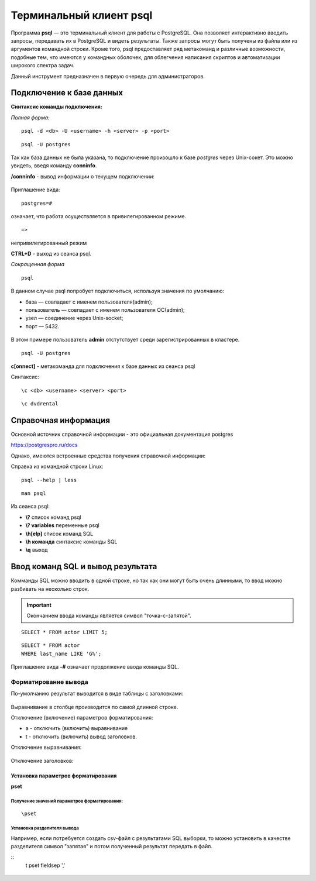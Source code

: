 Терминальный клиент psql
#####################


Программа **psql** — это терминальный клиент для работы с PostgreSQL. 
Она позволяет интерактивно вводить запросы, передавать их в PostgreSQL и видеть результаты. 
Также запросы могут быть получены из файла или из аргументов командной строки. 
Кроме того, psql предоставляет ряд метакоманд и различные возможности, подобные тем, 
что имеются у командных оболочек, для облегчения написания скриптов и автоматизации широкого спектра задач.

Данный инструмент предназначен в первую очередь для администраторов.

Подключение к базе данных
*************************

**Синтаксис команды подключения:**

*Полная форма:*

::

	psql -d <db> -U <username> -h <server> -p <port>

::

	psql -U postgres

.. figure:: img/03_connect_postgres.png
       :scale: 100 %
       :align: center
       :alt: asda

Так как база данных не была указана, то подключение произошло к базе *postgres* через Unix-сокет.
Это можно увидеть, введя команду **\conninfo**.

**/conninfo** - вывод информации о текущем подключении:

.. figure:: img/03_conninfo
       :scale: 100 %
       :align: center
       :alt: asda

Приглашение вида:

::

	postgres=# 
	
означает, что работа осуществляется в привилегированном режиме.

::

	=>
	
непривилегированный режим


**CTRL+D** - выход из сеанса psql.

*Сокращенная форма*

::

	psql

В данном случае psql попробует подключиться, используя значения по умолчанию:

- база — совпадает с именем пользователя(admin);
- пользователь — совпадает с именем пользователя ОС(admin);
- узел — соединение через Unix-socket;
- порт — 5432.

.. figure:: img/03_connect_admin.png
       :scale: 100 %
       :align: center
       :alt: asda

В этом примере пользователь **admin** отстутствует среди зарегистрированных в кластере.

::

	psql -U postgres

**\c[onnect]** - метакоманда для подключения к базе данных из сеанса psql

Синтаксис:

::

	\c <db> <username> <server> <port>

::

	\c dvdrental
	
.. figure:: img/03_conn_dvdrental
       :scale: 100 %
       :align: center
       :alt: asda

Справочная информация
**********************

Основной источник справочной информации - это официальная документация postgres

https://postgrespro.ru/docs

Однако, имеются встроенные средства получения справочной информации:

Справка из командной строки Linux:

::

	psql --help | less
	
::

	man psql
	
Из сеанса psql:

- **\\?** список команд psql
- **\\? variables** переменные psql
- **\\h[elp]** список команд SQL
- **\\h  команда** синтаксис команды SQL
- **\\q** выход

Ввод команд SQL и вывод результата
**********************************

Комманды SQL можно вводить в одной строке, но так как они могут быть очень длинными, то ввод можно разбивать на несколько строк.

.. important:: Окончанием ввода команды является символ "точка-с-запятой".

::

	SELECT * FROM actor LIMIT 5;

.. figure:: img/03_dvd_01
       :scale: 100 %
       :align: center
       :alt: asda

::

	SELECT * FROM actor
	WHERE last_name LIKE 'G%';

.. figure:: img/03_dvd_02
       :scale: 100 %
       :align: center
       :alt: asda

Приглашение вида **-#** означает продолжение ввода команды SQL.

Форматирование вывода
=======================

По-умолчанию результат выводится в виде таблицы с заголовками:

.. figure:: img/03_dvd_02
       :scale: 100 %
       :align: center
       :alt: asda
	   
Выравнивание в столбце производится по самой длинной строке.
	   
Отключение (включение) параметров форматирования:

- \a - отключить (включить) выравнивание
- \t - отключить (включить) вывод заголовков.

Отключение выравнивания:

.. figure:: img/03_dvd_a
       :scale: 100 %
       :align: center
       :alt: asda
	   
Отключение заголовков:

.. figure:: img/03_dvd_t
       :scale: 100 %
       :align: center
       :alt: asda

Установка параметров форматирования
---------------------

**\pset**

Получение значений параметров форматирования:
^^^^^^^^^^^^^^^^^^^^^^^^^^^^^^^^^^^^^^^^^^^^

::

	\pset

.. figure:: img/03_pset
       :scale: 100 %
       :align: center
       :alt: asda

Установка разделителя вывода
^^^^^^^^^^^^^^^^^^^^^^^^^^^^^^^

Например, если потребуется создать csv-файл c результатами SQL выборки, то можно установить в качестве разделителя
символ "запятая" и потом полученный результат передать в файл.  

::
	\t
	\pset fieldsep ','

.. figure:: img/03_pset01
       :scale: 100 %
       :align: center
       :alt: asda


	


